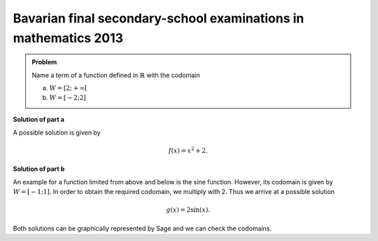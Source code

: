 Bavarian final secondary-school examinations in mathematics 2013
----------------------------------------------------------------

.. admonition:: Problem

  Name a term of a function defined in :math:`\mathbb{R}` with
  the codomain
  
  a) :math:`W=[2;+\infty[`
  b) :math:`W=[-2;2]`

**Solution of part a**

A possible solution is given by

.. math::

   f(x)=x^2 + 2.

**Solution of part b**

An example for a function limited from above and below is the
sine function. However, its codomain is given by :math:`W=[-1;1]`.
In order to obtain the required codomain, we multiply with 2.
Thus we arrive at a possible solution

.. math::

   g(x)=2\sin(x).

Both solutions can be graphically represented by Sage and we
can check the codomains.

.. sagecellserver::

    sage: f(x) = x**2+2
    sage: g(x) = 2*sin(x)
    sage: pf = plot(f, (-3, 3), color='blue')
    sage: pg = plot(g, (-4, 4), color='red')
    sage: show(pf+pg, figsize=(4, 2.8))

.. end of output

